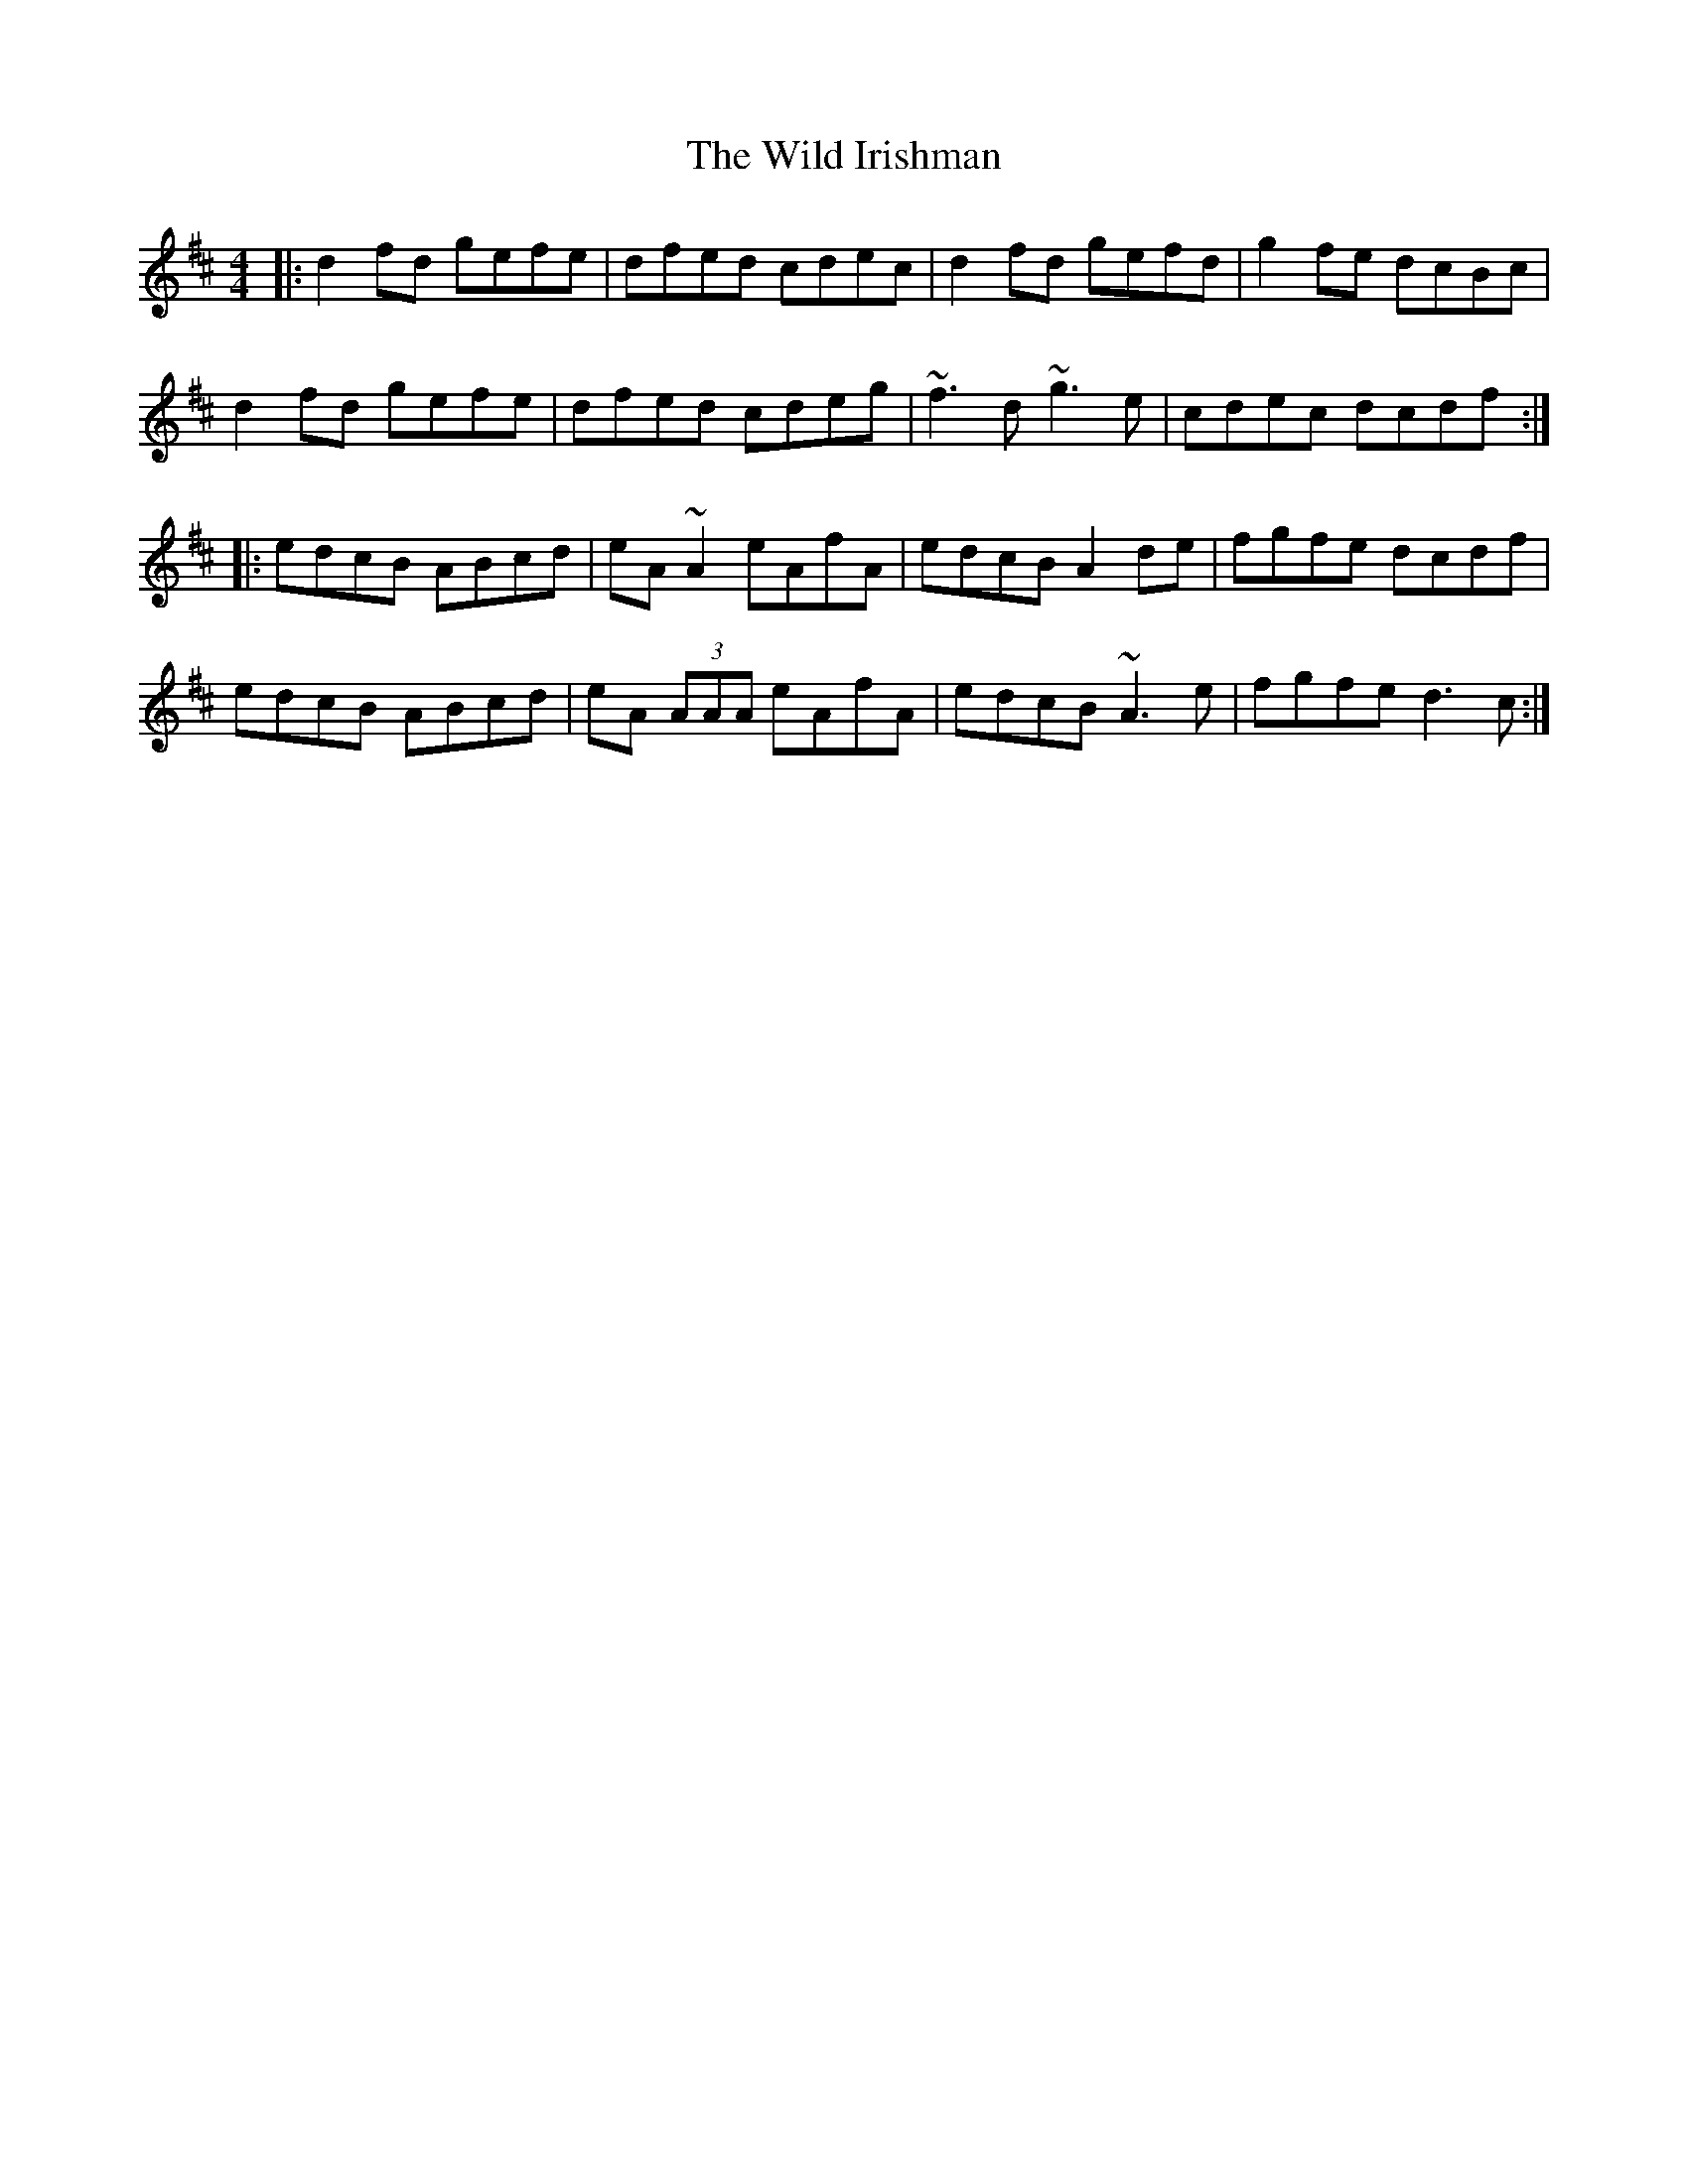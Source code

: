 X: 42855
T: Wild Irishman, The
R: reel
M: 4/4
K: Dmajor
|:d2fd gefe|dfed cdec|d2fd gefd|g2fe dcBc|
d2fd gefe|dfed cdeg|~f3d ~g3e|cdec dcdf:|
|:edcB ABcd|eA~A2 eAfA|edcB A2de|fgfe dcdf|
edcB ABcd|eA (3AAA eAfA|edcB ~A3e|fgfe d3c:|

